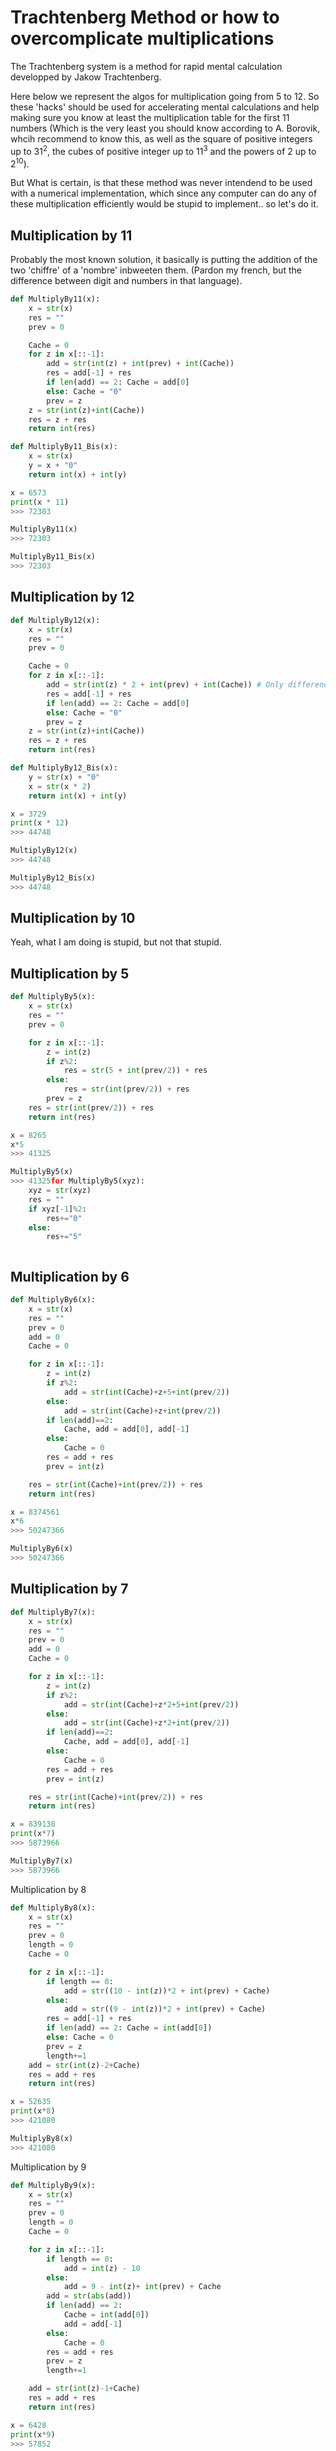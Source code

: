
#+BEGIN_COMMENT
.. title: Trachtenberg
.. slug: trachtenberg
.. date: 2021-05-08 23:09:13 UTC-04:00
.. tags: Mathematics
.. category: Mathematics
.. link: 
.. description: 
.. type: text

#+END_COMMENT


* Trachtenberg Method or how to overcomplicate multiplications

The Trachtenberg system is a method for rapid mental calculation developped by Jakow Trachtenberg.

Here below we represent the algos for multiplication going from 5 to 12.
So these 'hacks' should be used for accelerating mental calculations and help making sure you know at least the multiplication table for the first 11 numbers
(Which is the very least you should know according to A. Borovik, whcih recommend to know this, as well as the square of positive integers up to 31^2, the cubes of positive integer up to 11^3 and the powers of 2 up to 2^10).

But What is certain, is that these method was never intendend to be used with a numerical implementation, which since any computer can do any of these multiplication efficiently would be stupid to implement.. so let's do it.


** Multiplication by 11

Probably the most known solution, it basically is putting the addition of the two 'chiffre' of a 'nombre' inbweeten them. (Pardon my french, but the difference between digit and numbers in that language). 

#+begin_src python
def MultiplyBy11(x):
    x = str(x)
    res = ""
    prev = 0

    Cache = 0
    for z in x[::-1]:
        add = str(int(z) + int(prev) + int(Cache))
        res = add[-1] + res
        if len(add) == 2: Cache = add[0] 
        else: Cache = "0"
        prev = z
    z = str(int(z)+int(Cache))
    res = z + res
    return int(res)

def MultiplyBy11_Bis(x):
    x = str(x)
    y = x + "0"
    return int(x) + int(y)

x = 6573
print(x * 11)
>>> 72303

MultiplyBy11(x)
>>> 72303

MultiplyBy11_Bis(x)
>>> 72303
#+end_src


** Multiplication by 12

#+begin_src python
def MultiplyBy12(x):
    x = str(x)
    res = ""
    prev = 0

    Cache = 0
    for z in x[::-1]:
        add = str(int(z) * 2 + int(prev) + int(Cache)) # Only difference is here
        res = add[-1] + res
        if len(add) == 2: Cache = add[0] 
        else: Cache = "0"
        prev = z
    z = str(int(z)+int(Cache))
    res = z + res
    return int(res)

def MultiplyBy12_Bis(x):
    y = str(x) + "0"
    x = str(x * 2)
    return int(x) + int(y)

x = 3729
print(x * 12)
>>> 44748

MultiplyBy12(x)
>>> 44748

MultiplyBy12_Bis(x)
>>> 44748
#+end_src


** Multiplication by 10

Yeah, what I am doing is stupid, but not that stupid.

** Multiplication by 5

#+begin_src python
def MultiplyBy5(x):
    x = str(x)
    res = ""
    prev = 0

    for z in x[::-1]:
        z = int(z)
        if z%2:
            res = str(5 + int(prev/2)) + res
        else:
            res = str(int(prev/2)) + res
        prev = z
    res = str(int(prev/2)) + res
    return int(res)

x = 8265
x*5
>>> 41325

MultiplyBy5(x)
>>> 41325for MultiplyBy5(xyz):
    xyz = str(xyz)
    res = ""
    if xyz[-1]%2:
        res+="0"
    else:
        res+="5"


#+end_src


** Multiplication by 6

#+begin_src python
def MultiplyBy6(x):
    x = str(x)
    res = ""
    prev = 0
    add = 0
    Cache = 0

    for z in x[::-1]:
        z = int(z)
        if z%2:
            add = str(int(Cache)+z+5+int(prev/2))
        else:
            add = str(int(Cache)+z+int(prev/2))
        if len(add)==2:
            Cache, add = add[0], add[-1]
        else:
            Cache = 0
        res = add + res
        prev = int(z)
        
    res = str(int(Cache)+int(prev/2)) + res
    return int(res)

x = 8374561
x*6
>>> 50247366

MultiplyBy6(x)
>>> 50247366
#+end_src


** Multiplication by 7

#+begin_src python
def MultiplyBy7(x):
    x = str(x)
    res = ""
    prev = 0
    add = 0
    Cache = 0

    for z in x[::-1]:
        z = int(z)
        if z%2:
            add = str(int(Cache)+z*2+5+int(prev/2))
        else:
            add = str(int(Cache)+z*2+int(prev/2))
        if len(add)==2:
            Cache, add = add[0], add[-1]
        else:
            Cache = 0
        res = add + res
        prev = int(z)
        
    res = str(int(Cache)+int(prev/2)) + res
    return int(res)

x = 839138
print(x*7)
>>> 5873966

MultiplyBy7(x)
>>> 5873966
#+end_src

Multiplication by 8

#+begin_src python
def MultiplyBy8(x):
    x = str(x)
    res = ""
    prev = 0
    length = 0
    Cache = 0

    for z in x[::-1]:
        if length == 0:
            add = str((10 - int(z))*2 + int(prev) + Cache)
        else:
            add = str((9 - int(z))*2 + int(prev) + Cache) 
        res = add[-1] + res
        if len(add) == 2: Cache = int(add[0]) 
        else: Cache = 0
        prev = z
        length+=1
    add = str(int(z)-2+Cache)
    res = add + res
    return int(res)

x = 52635
print(x*8)
>>> 421080

MultiplyBy8(x)
>>> 421080
#+end_src

Multiplication by 9

#+begin_src python
def MultiplyBy9(x):
    x = str(x)
    res = ""
    prev = 0
    length = 0
    Cache = 0

    for z in x[::-1]:
        if length == 0:
            add = int(z) - 10
        else:
            add = 9 - int(z)+ int(prev) + Cache
        add = str(abs(add))
        if len(add) == 2:
            Cache = int(add[0])
            add = add[-1]
        else:
            Cache = 0
        res = add + res
        prev = z
        length+=1
        
    add = str(int(z)-1+Cache)
    res = add + res
    return int(res)

x = 6428
print(x*9)
>>> 57852

MultiplyBy9(x)
>>> 57852
#+end_src





